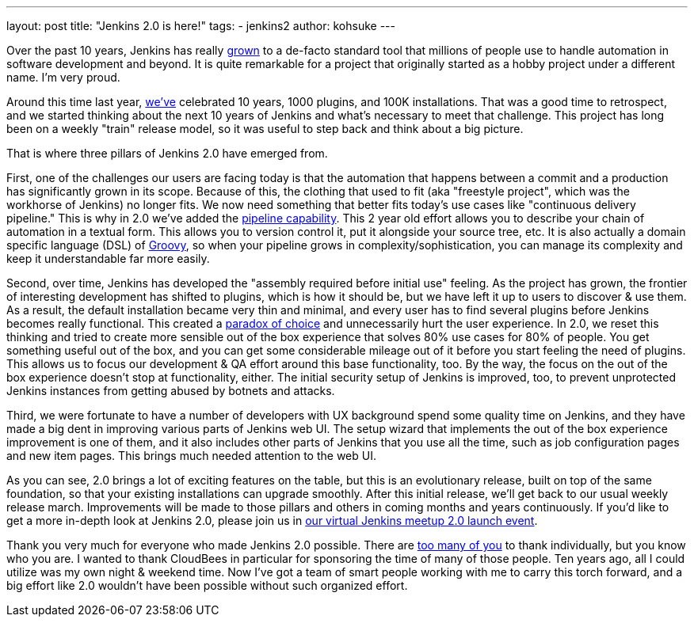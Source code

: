 ---
layout: post
title: "Jenkins 2.0 is here!"
tags:
- jenkins2
author: kohsuke
---

Over the past 10 years, Jenkins has really
link:http://stats.jenkins-ci.org/jenkins-stats/svg/svgs.html[grown] to a
de-facto standard tool that millions of people use to handle automation in
software development and beyond.  It is quite remarkable for a project that
originally started as a hobby project under a different name. I'm very proud.

Around this time last year,
link:https://jenkins.io/blog/2015/02/09/jenkins-celebration-day-is-february-26/[we've]
celebrated 10 years, 1000 plugins, and 100K installations. That was a good time
to retrospect, and we started thinking about the next 10 years of Jenkins and
what's necessary to meet that challenge.  This project has long been on a
weekly "train" release model, so it was useful to step back and think about a
big picture.

That is where three pillars of Jenkins 2.0 have emerged from.

First, one of the challenges our users are facing today is that the automation
that happens between a commit and a production has significantly grown in its
scope. Because of this, the clothing that used to fit (aka "freestyle project",
which was the workhorse of Jenkins) no longer fits. We now need something that
better fits today's use cases like "continuous delivery pipeline." This is why
in 2.0 we've added the link:/doc/pipeline[pipeline capability]. This 2 year old effort allows you
to describe your chain of automation in a textual form. This allows you to
version control it, put it alongside your source tree, etc. It is also actually
a domain specific language (DSL) of link:http://groovy-lang.org/[Groovy], so when your pipeline grows in
complexity/sophistication, you can manage its complexity and keep it
understandable far more easily.

Second, over time, Jenkins has developed the "assembly required before initial
use" feeling. As the project has grown, the frontier of interesting development
has shifted to plugins, which is how it should be, but we have left it up to
users to discover & use them. As a result, the default installation became very
thin and minimal, and every user has to find several plugins before Jenkins
becomes really functional. This created a link:https://en.wikipedia.org/wiki/The_Paradox_of_Choice[paradox of choice] and unnecessarily
hurt the user experience. In 2.0, we reset this thinking and tried to create
more sensible out of the box experience that solves 80% use cases for 80% of
people. You get something useful out of the box, and you can get some
considerable mileage out of it before you start feeling the need of plugins.
This allows us to focus our development & QA effort around this base
functionality, too. By the way, the focus on the out of the box experience
doesn't stop at functionality, either. The initial security setup of Jenkins is
improved, too, to prevent unprotected Jenkins instances from getting abused by
botnets and attacks.

Third, we were fortunate to have a number of developers with UX background
spend some quality time on Jenkins, and they have made a big dent in improving
various parts of Jenkins web UI. The setup wizard that implements the out of
the box experience improvement is one of them, and it also includes other parts
of Jenkins that you use all the time, such as job configuration pages and new
item pages. This brings much needed attention to the web UI.

As you can see, 2.0 brings a lot of exciting features on the table, but this is
an evolutionary release, built on top of the same foundation, so that your
existing installations can upgrade smoothly. After this initial release, we'll
get back to our usual weekly release march.  Improvements will be made
to those pillars and others in coming months and years continuously. If you'd
like to get a more in-depth look at Jenkins 2.0, please join us in link:http://www.meetup.com/Jenkins-online-meetup/events/230154841/[our virtual
Jenkins meetup 2.0 launch event].

Thank you very much for everyone who made Jenkins 2.0 possible. There are
link:https://github.com/jenkinsci/jenkins/graphs/contributors[too many of you]
to thank individually, but you know who you are. I wanted to thank CloudBees in
particular for sponsoring the time of many of those people. Ten years ago, all I
could utilize was my own night & weekend time. Now I've got a team of smart
people working with me to carry this torch forward, and a big effort like 2.0
wouldn't have been possible without such organized effort.

